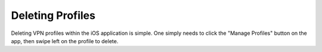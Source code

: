 Deleting Profiles
=================

Deleting VPN profiles within the iOS application is simple. One simply needs to click
the "Manage Profiles" button on the app, then swipe left on the profile to delete.